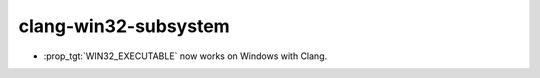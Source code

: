 clang-win32-subsystem
---------------------

* :prop_tgt:`WIN32_EXECUTABLE` now works on Windows with Clang.
